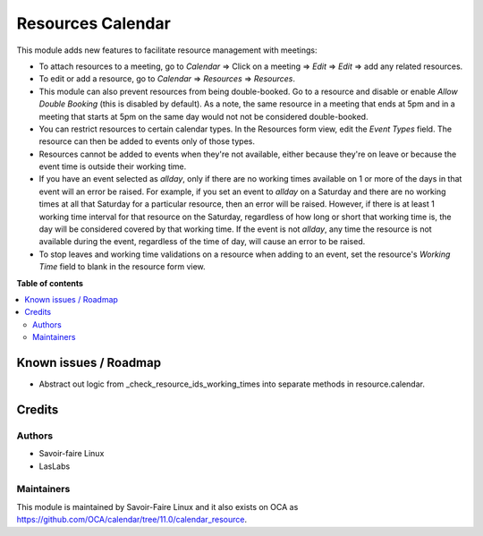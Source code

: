 ==================
Resources Calendar
==================

.. |badge1| image:: https://img.shields.io/badge/licence-AGPL--3-blue.png
    :target: http://www.gnu.org/licenses/agpl-3.0-standalone.html
    :alt: License: AGPL-3

|badge1|

This module adds new features to facilitate resource management with meetings:

* To attach resources to a meeting, go to `Calendar` => Click on a meeting => `Edit` =>
  `Edit` => add any related resources.
* To edit or add a resource, go to `Calendar` => `Resources` => `Resources`.
* This module can also prevent resources from being double-booked. Go to a resource
  and disable or enable `Allow Double Booking` (this is disabled by default). As a note, the same
  resource in a meeting that ends at 5pm and in a meeting that starts at 5pm on the same day
  would not not be considered double-booked.
* You can restrict resources to certain calendar types. In the Resources form view, edit the
  `Event Types` field. The resource can then be added to events only of those types.
* Resources cannot be added to events when they're not available, either because they're on leave
  or because the event time is outside their working time.
* If you have an event selected as `allday`, only if there are no working times available
  on 1 or more of the days in that event will an error be raised. For example, if you set
  an event to `allday` on a Saturday and there are no working times at all that Saturday
  for a particular resource, then an error will be raised. However, if there is at least
  1 working time interval for that resource on the Saturday, regardless of how long or
  short that working time is, the day will be considered covered by that working time.
  If the event is not `allday`, any time the resource is not available during the event,
  regardless of the time of day, will cause an error to be raised.
* To stop leaves and working time validations on a resource when adding to an event,
  set the resource's `Working Time` field to blank in the resource form view.

**Table of contents**

.. contents::
   :local:

Known issues / Roadmap
======================

* Abstract out logic from _check_resource_ids_working_times into separate methods in
  resource.calendar.

Credits
=======

Authors
~~~~~~~

* Savoir-faire Linux
* LasLabs

Maintainers
~~~~~~~~~~~

This module is maintained by Savoir-Faire Linux and it also exists on OCA as https://github.com/OCA/calendar/tree/11.0/calendar_resource.

